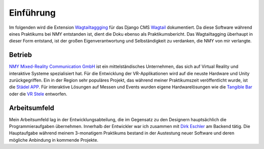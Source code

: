 ﻿.. _Einfuehrung:

==========
Einführung
==========

Im folgenden wird die Extension `Wagtailtaggging <https://github.com/Bachstelze/wagtailtaging/>`_ für das Django CMS `Wagtail <https://wagtail.io/>`_ dokumentiert. Da diese Software während eines Praktikums bei NMY entstanden ist, dient die Doku ebenso als Praktikumsbericht. Das Wagtailtagging überhaupt in dieser Form entstand, ist der großen Eigenverantwortung und Selbständigkeit zu verdanken, die NMY von mir verlangte.

Betrieb
=======

`NMY Mixed-Reality Communication GmbH <http://www.nmy.de/de/>`_ ist ein mittelständisches Unternehmen, das sich auf Virtual Reality und interaktive Systeme spezialisiert hat. Für die Entwicklung der VR-Applikationen wird auf die neuste Hardware und Unity zurückgegriffen. Ein in der Region sehr populäres Projekt, das während meiner Praktikumszeit veröffentlicht wurde, ist die `Städel APP <http://zeitreise.staedelmuseum.de/vr-app/>`_. Für interaktive Lösungen auf Messen und Events wurden eigene Hardwarelösungen wie die `Tangible Bar <http://www.nmy.de/de/4/produkte/20/123/tangible-bar-interaktive-oberflaeche/>`_ oder die `VR Stele <http://www.nmy.de/de/4/produkte/20/193/multi-touch-stele-mit-virtual-reality-brille/>`_ entworfen.

Arbeitsumfeld
=============

Mein Arbeitsumfeld lag in der Entwicklungsabteilung, die im Gegensatz zu den Designern hauptsächlich die Programmieraufgaben übernehmen. Innerhalb der Entwickler war ich zusammen mit `Dirk Eschler <https://github.com/deschler>`_ am Backend tätig. Die Hauptaufgabe während meinem 3-monatigem Praktikums bestand in der Austestung neuer Software und deren mögliche Anbindung in kommende Projekte.
